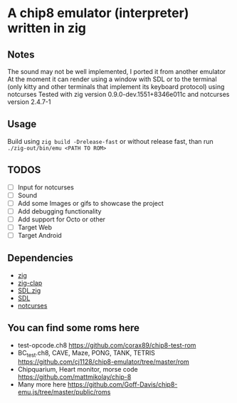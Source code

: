 * A chip8 emulator (interpreter) written in zig
** Notes
The sound may not be well implemented, I ported it from another emulator
At the moment it can render using a window with SDL or to the terminal (only kitty and other terminals that implement its keyboard protocol) using notcurses
Tested with zig version 0.9.0-dev.1551+8346e011c and notcurses version 2.4.7-1
** Usage
Build using =zig build -Drelease-fast= or without release fast, than run =./zig-out/bin/emu <PATH TO ROM>=

** TODOS
- [-] Input for notcurses
- [-] Sound
- [ ] Add some Images or gifs to showcase the project
- [ ] Add debugging functionality
- [ ] Add support for Octo or other
- [ ] Target Web
- [ ] Target Android

** Dependencies
- [[https://ziglang.org/][zig]]
- [[https://github.com/Hejsil/zig-clap][zig-clap]]
- [[https://github.com/MasterQ32/SDL.zig][SDL.zig]]
- [[https://www.libsdl.org/index.php][SDL]]
- [[https://github.com/dankamongmen/notcurses][notcurses]]

** You can find some roms here
- test-opcode.ch8 [[https://github.com/corax89/chip8-test-rom]]
- BC_test.ch8, CAVE, Maze, PONG, TANK, TETRIS [[https://github.com/cj1128/chip8-emulator/tree/master/rom]]
- Chipquarium, Heart monitor, morse code [[https://github.com/mattmikolay/chip-8]]
- Many more here [[https://github.com/Goff-Davis/chip8-emu.js/tree/master/public/roms]]
